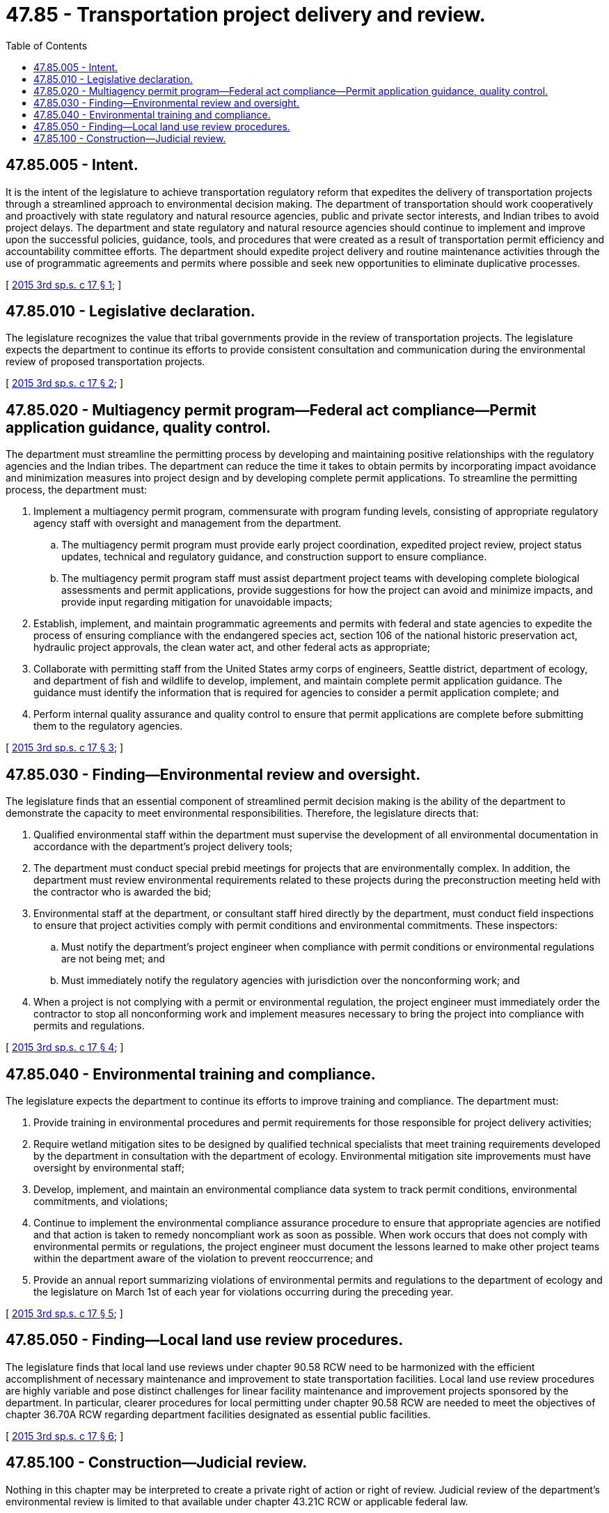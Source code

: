 = 47.85 - Transportation project delivery and review.
:toc:

== 47.85.005 - Intent.
It is the intent of the legislature to achieve transportation regulatory reform that expedites the delivery of transportation projects through a streamlined approach to environmental decision making. The department of transportation should work cooperatively and proactively with state regulatory and natural resource agencies, public and private sector interests, and Indian tribes to avoid project delays. The department and state regulatory and natural resource agencies should continue to implement and improve upon the successful policies, guidance, tools, and procedures that were created as a result of transportation permit efficiency and accountability committee efforts. The department should expedite project delivery and routine maintenance activities through the use of programmatic agreements and permits where possible and seek new opportunities to eliminate duplicative processes.

[ http://lawfilesext.leg.wa.gov/biennium/2015-16/Pdf/Bills/Session%20Laws/Senate/5996-S.SL.pdf?cite=2015%203rd%20sp.s.%20c%2017%20§%201[2015 3rd sp.s. c 17 § 1]; ]

== 47.85.010 - Legislative declaration.
The legislature recognizes the value that tribal governments provide in the review of transportation projects. The legislature expects the department to continue its efforts to provide consistent consultation and communication during the environmental review of proposed transportation projects.

[ http://lawfilesext.leg.wa.gov/biennium/2015-16/Pdf/Bills/Session%20Laws/Senate/5996-S.SL.pdf?cite=2015%203rd%20sp.s.%20c%2017%20§%202[2015 3rd sp.s. c 17 § 2]; ]

== 47.85.020 - Multiagency permit program—Federal act compliance—Permit application guidance, quality control.
The department must streamline the permitting process by developing and maintaining positive relationships with the regulatory agencies and the Indian tribes. The department can reduce the time it takes to obtain permits by incorporating impact avoidance and minimization measures into project design and by developing complete permit applications. To streamline the permitting process, the department must:

. Implement a multiagency permit program, commensurate with program funding levels, consisting of appropriate regulatory agency staff with oversight and management from the department.

.. The multiagency permit program must provide early project coordination, expedited project review, project status updates, technical and regulatory guidance, and construction support to ensure compliance.

.. The multiagency permit program staff must assist department project teams with developing complete biological assessments and permit applications, provide suggestions for how the project can avoid and minimize impacts, and provide input regarding mitigation for unavoidable impacts;

. Establish, implement, and maintain programmatic agreements and permits with federal and state agencies to expedite the process of ensuring compliance with the endangered species act, section 106 of the national historic preservation act, hydraulic project approvals, the clean water act, and other federal acts as appropriate;

. Collaborate with permitting staff from the United States army corps of engineers, Seattle district, department of ecology, and department of fish and wildlife to develop, implement, and maintain complete permit application guidance. The guidance must identify the information that is required for agencies to consider a permit application complete; and

. Perform internal quality assurance and quality control to ensure that permit applications are complete before submitting them to the regulatory agencies.

[ http://lawfilesext.leg.wa.gov/biennium/2015-16/Pdf/Bills/Session%20Laws/Senate/5996-S.SL.pdf?cite=2015%203rd%20sp.s.%20c%2017%20§%203[2015 3rd sp.s. c 17 § 3]; ]

== 47.85.030 - Finding—Environmental review and oversight.
The legislature finds that an essential component of streamlined permit decision making is the ability of the department to demonstrate the capacity to meet environmental responsibilities. Therefore, the legislature directs that:

. Qualified environmental staff within the department must supervise the development of all environmental documentation in accordance with the department's project delivery tools;

. The department must conduct special prebid meetings for projects that are environmentally complex. In addition, the department must review environmental requirements related to these projects during the preconstruction meeting held with the contractor who is awarded the bid;

. Environmental staff at the department, or consultant staff hired directly by the department, must conduct field inspections to ensure that project activities comply with permit conditions and environmental commitments. These inspectors:

.. Must notify the department's project engineer when compliance with permit conditions or environmental regulations are not being met; and

.. Must immediately notify the regulatory agencies with jurisdiction over the nonconforming work; and

. When a project is not complying with a permit or environmental regulation, the project engineer must immediately order the contractor to stop all nonconforming work and implement measures necessary to bring the project into compliance with permits and regulations.

[ http://lawfilesext.leg.wa.gov/biennium/2015-16/Pdf/Bills/Session%20Laws/Senate/5996-S.SL.pdf?cite=2015%203rd%20sp.s.%20c%2017%20§%204[2015 3rd sp.s. c 17 § 4]; ]

== 47.85.040 - Environmental training and compliance.
The legislature expects the department to continue its efforts to improve training and compliance. The department must:

. Provide training in environmental procedures and permit requirements for those responsible for project delivery activities;

. Require wetland mitigation sites to be designed by qualified technical specialists that meet training requirements developed by the department in consultation with the department of ecology. Environmental mitigation site improvements must have oversight by environmental staff;

. Develop, implement, and maintain an environmental compliance data system to track permit conditions, environmental commitments, and violations;

. Continue to implement the environmental compliance assurance procedure to ensure that appropriate agencies are notified and that action is taken to remedy noncompliant work as soon as possible. When work occurs that does not comply with environmental permits or regulations, the project engineer must document the lessons learned to make other project teams within the department aware of the violation to prevent reoccurrence; and

. Provide an annual report summarizing violations of environmental permits and regulations to the department of ecology and the legislature on March 1st of each year for violations occurring during the preceding year.

[ http://lawfilesext.leg.wa.gov/biennium/2015-16/Pdf/Bills/Session%20Laws/Senate/5996-S.SL.pdf?cite=2015%203rd%20sp.s.%20c%2017%20§%205[2015 3rd sp.s. c 17 § 5]; ]

== 47.85.050 - Finding—Local land use review procedures.
The legislature finds that local land use reviews under chapter 90.58 RCW need to be harmonized with the efficient accomplishment of necessary maintenance and improvement to state transportation facilities. Local land use review procedures are highly variable and pose distinct challenges for linear facility maintenance and improvement projects sponsored by the department. In particular, clearer procedures for local permitting under chapter 90.58 RCW are needed to meet the objectives of chapter 36.70A RCW regarding department facilities designated as essential public facilities.

[ http://lawfilesext.leg.wa.gov/biennium/2015-16/Pdf/Bills/Session%20Laws/Senate/5996-S.SL.pdf?cite=2015%203rd%20sp.s.%20c%2017%20§%206[2015 3rd sp.s. c 17 § 6]; ]

== 47.85.100 - Construction—Judicial review.
Nothing in this chapter may be interpreted to create a private right of action or right of review. Judicial review of the department's environmental review is limited to that available under chapter 43.21C RCW or applicable federal law.

[ http://lawfilesext.leg.wa.gov/biennium/2015-16/Pdf/Bills/Session%20Laws/Senate/5996-S.SL.pdf?cite=2015%203rd%20sp.s.%20c%2017%20§%207[2015 3rd sp.s. c 17 § 7]; ]

